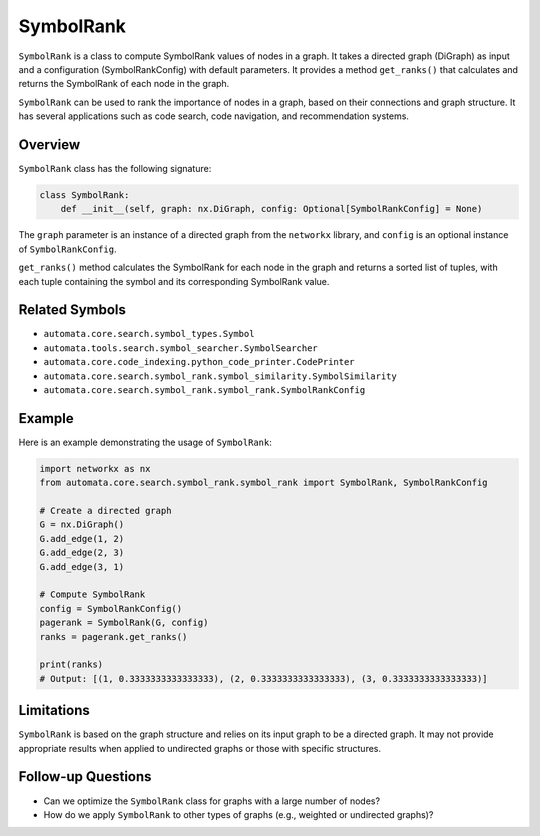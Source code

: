 SymbolRank
==========

``SymbolRank`` is a class to compute SymbolRank values of nodes in a
graph. It takes a directed graph (DiGraph) as input and a configuration
(SymbolRankConfig) with default parameters. It provides a method
``get_ranks()`` that calculates and returns the SymbolRank of each node
in the graph.

``SymbolRank`` can be used to rank the importance of nodes in a graph,
based on their connections and graph structure. It has several
applications such as code search, code navigation, and recommendation
systems.

Overview
--------

``SymbolRank`` class has the following signature:

.. code:: python

   class SymbolRank:
       def __init__(self, graph: nx.DiGraph, config: Optional[SymbolRankConfig] = None)

The ``graph`` parameter is an instance of a directed graph from the
``networkx`` library, and ``config`` is an optional instance of
``SymbolRankConfig``.

``get_ranks()`` method calculates the SymbolRank for each node in the
graph and returns a sorted list of tuples, with each tuple containing
the symbol and its corresponding SymbolRank value.

Related Symbols
---------------

-  ``automata.core.search.symbol_types.Symbol``
-  ``automata.tools.search.symbol_searcher.SymbolSearcher``
-  ``automata.core.code_indexing.python_code_printer.CodePrinter``
-  ``automata.core.search.symbol_rank.symbol_similarity.SymbolSimilarity``
-  ``automata.core.search.symbol_rank.symbol_rank.SymbolRankConfig``

Example
-------

Here is an example demonstrating the usage of ``SymbolRank``:

.. code:: python

   import networkx as nx
   from automata.core.search.symbol_rank.symbol_rank import SymbolRank, SymbolRankConfig

   # Create a directed graph
   G = nx.DiGraph()
   G.add_edge(1, 2)
   G.add_edge(2, 3)
   G.add_edge(3, 1)

   # Compute SymbolRank
   config = SymbolRankConfig()
   pagerank = SymbolRank(G, config)
   ranks = pagerank.get_ranks()

   print(ranks)
   # Output: [(1, 0.3333333333333333), (2, 0.3333333333333333), (3, 0.3333333333333333)]

Limitations
-----------

``SymbolRank`` is based on the graph structure and relies on its input
graph to be a directed graph. It may not provide appropriate results
when applied to undirected graphs or those with specific structures.

Follow-up Questions
-------------------

-  Can we optimize the ``SymbolRank`` class for graphs with a large
   number of nodes?
-  How do we apply ``SymbolRank`` to other types of graphs (e.g.,
   weighted or undirected graphs)?
